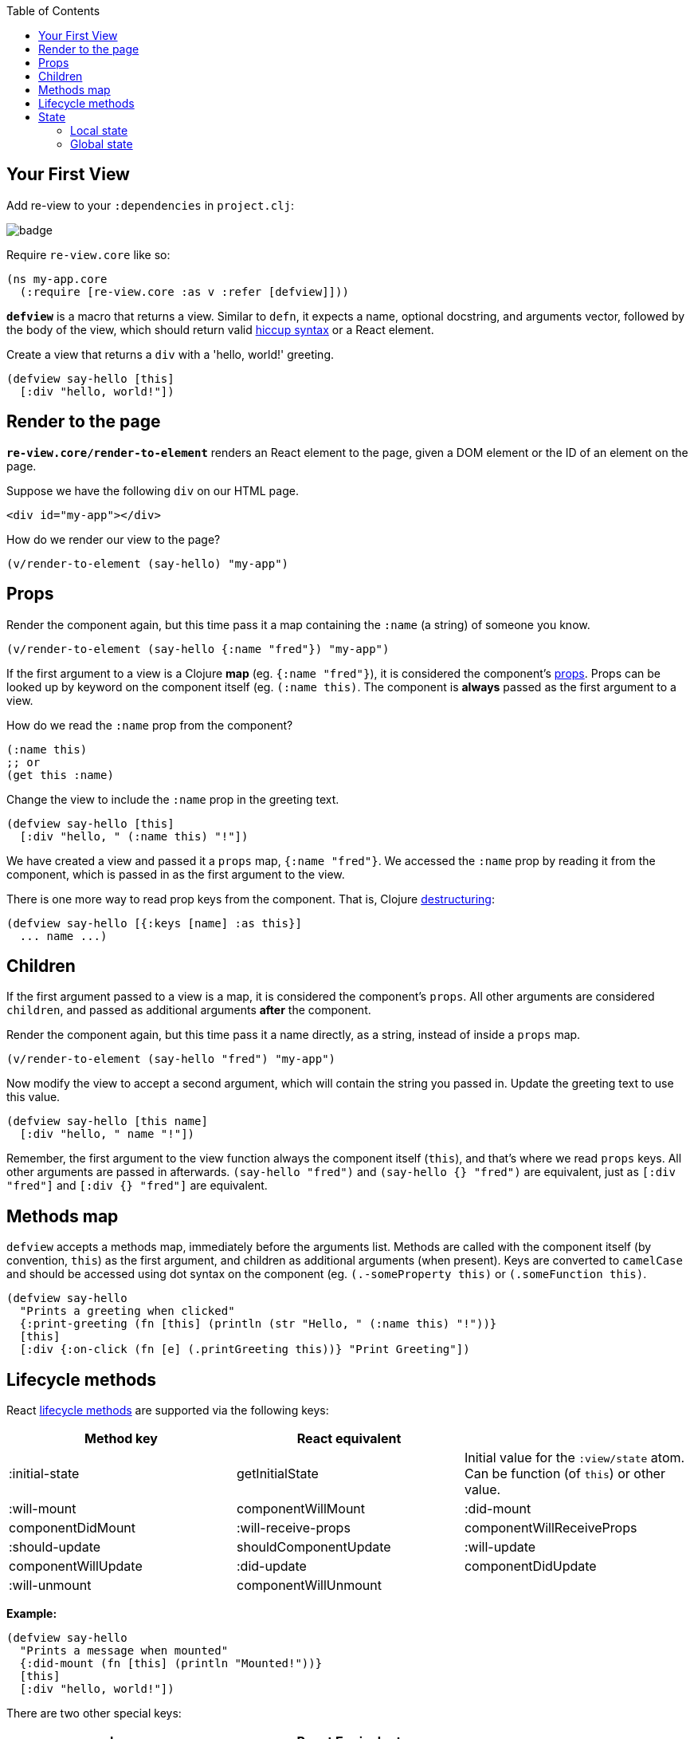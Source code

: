 :toc:

## Your First View 

Add re-view to your `:dependencies` in `project.clj`: 

image::https://img.shields.io/clojars/v/re-view.svg[badge]


Require `re-view.core` like so:

```clj
(ns my-app.core 
  (:require [re-view.core :as v :refer [defview]]))
```

**`defview`** is a macro that returns a view. Similar to `defn`, it expects a name, optional docstring, and arguments vector, followed by the body of the view, which should return valid link:Hiccup-Syntax[hiccup syntax] or a React element. 

Create a view that returns a `div` with a 'hello, world!' greeting.

```clj
(defview say-hello [this] 
  [:div "hello, world!"])
```

## Render to the page

**`re-view.core/render-to-element`** renders an React element to the page, given a DOM element or the ID of an element on the page.

Suppose we have the following `div` on our HTML page.

```html
<div id="my-app"></div>
```

How do we render our view to the page?
 
```clj
(v/render-to-element (say-hello) "my-app")
```

## Props

Render the component again, but this time pass it a map containing the `:name` (a string) of someone you know.

```clj
(v/render-to-element (say-hello {:name "fred"}) "my-app")
```

If the first argument to a view is a Clojure **map** (eg. `{:name "fred"}`), it is considered the component's https://facebook.github.io/react/docs/components-and-props.html[props]. Props can be looked up by keyword on the component itself (eg. `(:name this)`. The component is **always** passed as the first argument to a view. 

How do we read the `:name` prop from the component?

```clj
(:name this)
;; or 
(get this :name)
```

Change the view to include the `:name` prop in the greeting text.

```clj
(defview say-hello [this]
  [:div "hello, " (:name this) "!"])
```

We have created a view and passed it a `props` map, `{:name "fred"}`. We accessed the `:name` prop by reading it from the component, which is passed in as the first argument to the view. 

There is one more way to read prop keys from the component. That is, Clojure https://clojure.org/guides/destructuring[destructuring]:

```clj
(defview say-hello [{:keys [name] :as this}]
  ... name ...)
```

## Children

If the first argument passed to a view is a map, it is considered the component's `props`. All other arguments are considered `children`, and passed as additional arguments **after** the component.

Render the component again, but this time pass it a name directly, as a string, instead of inside a `props` map.

```clj
(v/render-to-element (say-hello "fred") "my-app")
```

Now modify the view to accept a second argument, which will contain the string you passed in. Update the greeting text to use this value. 

```clj
(defview say-hello [this name]
  [:div "hello, " name "!"])
```
Remember, the first argument to the view function always the component itself (`this`), and that's where we read `props` keys. All other arguments are passed in afterwards. `(say-hello "fred")` and `(say-hello {} "fred")` are equivalent, just as `[:div "fred"]` and `[:div {} "fred"]` are equivalent.

## Methods map

`defview` accepts a methods map, immediately before the arguments list. Methods are called with the component itself (by convention, `this`) as the first argument, and children as additional arguments (when present). Keys are converted to `camelCase` and should be accessed using dot syntax on the component (eg. `(.-someProperty this)` or `(.someFunction this)`.

```clj
(defview say-hello 
  "Prints a greeting when clicked"
  {:print-greeting (fn [this] (println (str "Hello, " (:name this) "!"))}
  [this] 
  [:div {:on-click (fn [e] (.printGreeting this))} "Print Greeting"])
```

## Lifecycle methods 

React https://facebook.github.io/react/docs/react-component.html#the-component-lifecycle[lifecycle methods] are supported via the following keys:

|===
| Method key        | React equivalent  |         

| :initial-state      | getInitialState         | Initial value for the `:view/state` atom. Can be function (of `this`) or other value.   
| :will-mount         | componentWillMount             
| :did-mount          | componentDidMount            
| :will-receive-props | componentWillReceiveProps 
| :should-update      | shouldComponentUpdate     
| :will-update        | componentWillUpdate       
| :did-update         | componentDidUpdate        
| :will-unmount       | componentWillUnmount  |                                                                                                                                                                                     
|===

**Example:**

```clj
(defview say-hello 
  "Prints a message when mounted"
  {:did-mount (fn [this] (println "Mounted!"))}
  [this]
  [:div "hello, world!"])
```

There are two other special keys:

|===
| key | React Equivalent |

| :key          | key | A unique value for components which occur in lists. `:key` can be a keyword, which will be applied to the component's `props` map, a function, which will be passed the component and its children, a string, or number.
| :display-name | displayName | A friendly name for the component, which will show up in React Devtools. Re-View automatically supplies a display-name for all components, based on the name of the component and the immediate namespace it is defined in.  |
|===

## State

Re-View supports two ways of managing state.

### Local state

The `:view/state` key on a component will return a Clojure link:Atoms[atom], unique to the component. When the value of this atom changes, the component will update (re-render). The initial value of the state atom is determined by the `:initial-state` key in the methods map, or `nil` if not present.

____
If you're not sure what a Clojure atom is, check out the link:Atoms[atom explainer].
____

### Global state

Re-View was written in tandem with [re-db](https://github.com/mhuebert/re-db), a tool for managing global state. When a view renders, we track which data is read from `re-db`, and update the view when that data changes. (Re-DB docs to follow)